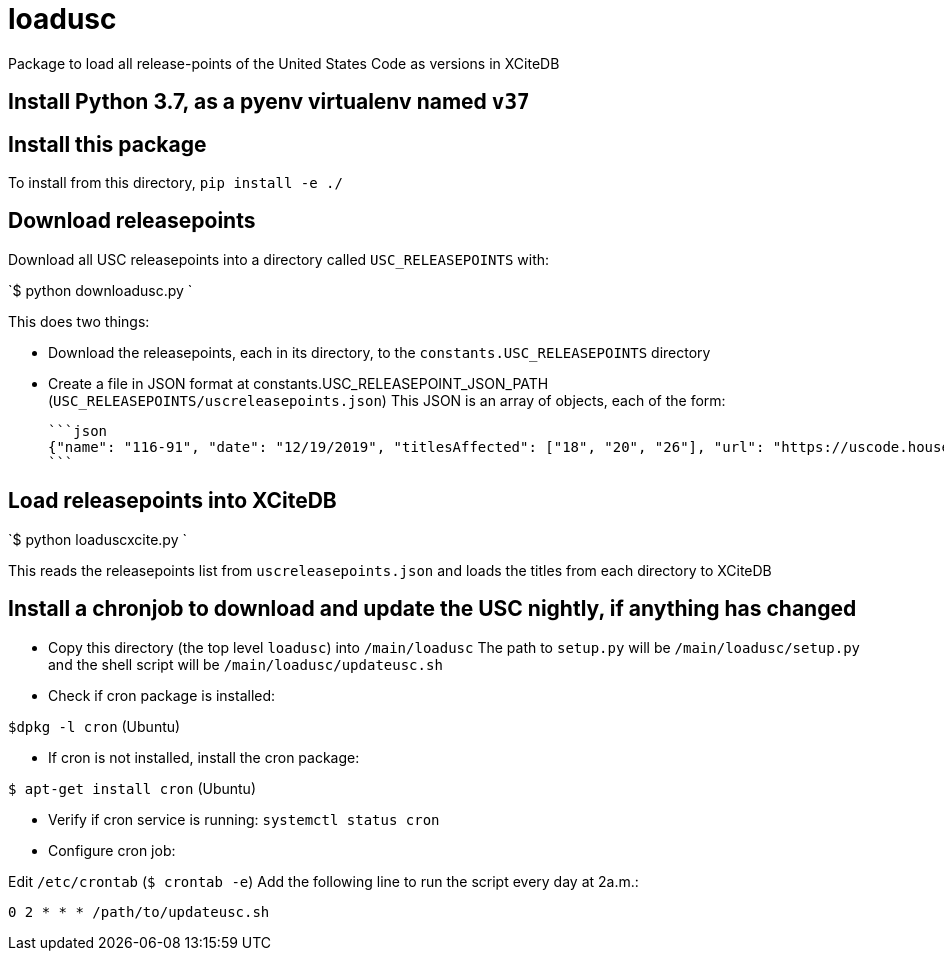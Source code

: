 # loadusc
Package to load all release-points of the United States Code as versions in XCiteDB

## Install Python 3.7, as a pyenv virtualenv named `v37`

## Install this package
To install from this directory, `pip install -e ./`

## Download releasepoints

Download all USC releasepoints into a directory called `USC_RELEASEPOINTS` with:

`$ python downloadusc.py `

This does two things:
 
    * Download the releasepoints, each in its directory, to the `constants.USC_RELEASEPOINTS` directory
    * Create a file in JSON format at constants.USC_RELEASEPOINT_JSON_PATH (`USC_RELEASEPOINTS/uscreleasepoints.json`)
    This JSON is an array of objects, each of the form:
    
    ```json
    {"name": "116-91", "date": "12/19/2019", "titlesAffected": ["18", "20", "26"], "url": "https://uscode.house.gov/download/releasepoints/us/pl/116/91/xml_uscAll@116-91.zip"}, 
    ```

## Load releasepoints into XCiteDB

`$ python loaduscxcite.py `

This reads the releasepoints list from `uscreleasepoints.json` and loads the titles from each directory to XCiteDB 

## Install a chronjob to download and update the USC nightly, if anything has changed

* Copy this directory (the top level `loadusc`) into `/main/loadusc` 
The path to `setup.py` will be `/main/loadusc/setup.py` and the shell script will be `/main/loadusc/updateusc.sh`

* Check if cron package is installed:

`$dpkg -l cron`  (Ubuntu)

* If cron is not installed, install the cron package:

`$ apt-get install cron` (Ubuntu)

* Verify if cron service is running:
`systemctl status cron`

* Configure cron job:

Edit `/etc/crontab` (`$ crontab -e`)
Add the following line to run the script every day at 2a.m.:

`0 2 * * * /path/to/updateusc.sh`